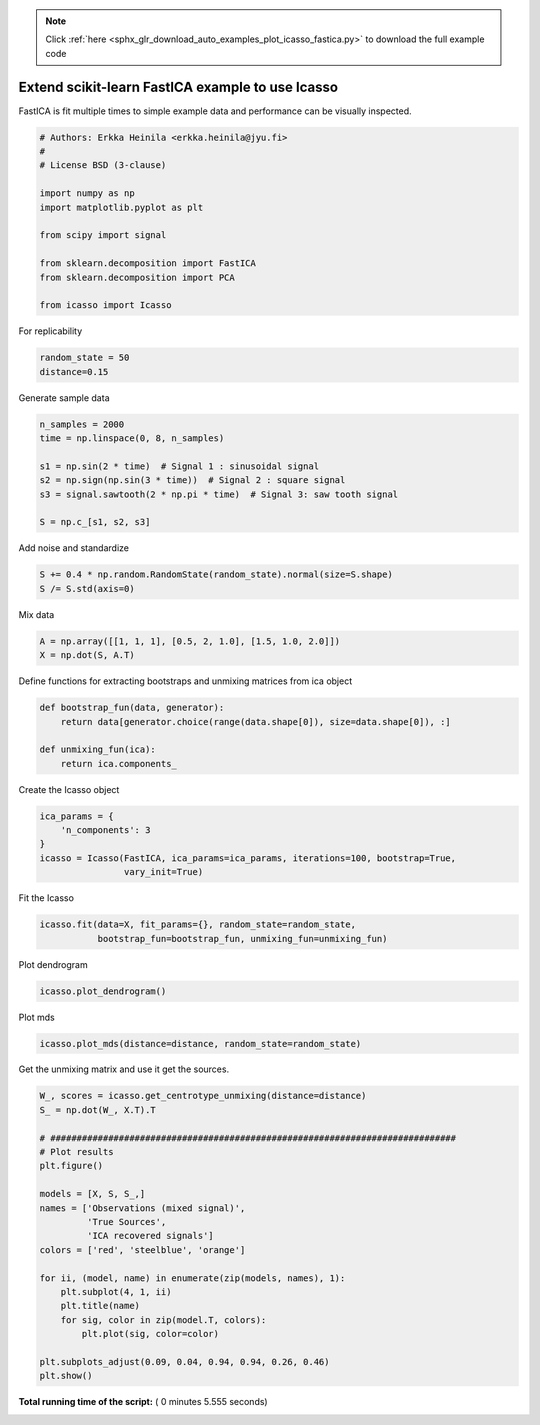 .. note::
    :class: sphx-glr-download-link-note

    Click :ref:`here <sphx_glr_download_auto_examples_plot_icasso_fastica.py>` to download the full example code
.. rst-class:: sphx-glr-example-title

.. _sphx_glr_auto_examples_plot_icasso_fastica.py:

 

.. _tut_icasso_fastica:

Extend scikit-learn FastICA example to use Icasso
=================================================

FastICA is fit multiple times to simple example data and performance can be visually inspected.



.. code-block:: python

    # Authors: Erkka Heinila <erkka.heinila@jyu.fi>
    #
    # License BSD (3-clause)

    import numpy as np
    import matplotlib.pyplot as plt

    from scipy import signal

    from sklearn.decomposition import FastICA
    from sklearn.decomposition import PCA

    from icasso import Icasso








For replicability



.. code-block:: python

    random_state = 50
    distance=0.15







Generate sample data



.. code-block:: python

    n_samples = 2000
    time = np.linspace(0, 8, n_samples)

    s1 = np.sin(2 * time)  # Signal 1 : sinusoidal signal
    s2 = np.sign(np.sin(3 * time))  # Signal 2 : square signal
    s3 = signal.sawtooth(2 * np.pi * time)  # Signal 3: saw tooth signal

    S = np.c_[s1, s2, s3]







Add noise and standardize



.. code-block:: python

    S += 0.4 * np.random.RandomState(random_state).normal(size=S.shape)
    S /= S.std(axis=0)







Mix data



.. code-block:: python

    A = np.array([[1, 1, 1], [0.5, 2, 1.0], [1.5, 1.0, 2.0]])
    X = np.dot(S, A.T)







Define functions for extracting bootstraps and unmixing matrices from ica object



.. code-block:: python

    def bootstrap_fun(data, generator): 
        return data[generator.choice(range(data.shape[0]), size=data.shape[0]), :]

    def unmixing_fun(ica): 
        return ica.components_







Create the Icasso object



.. code-block:: python

    ica_params = {
        'n_components': 3
    }
    icasso = Icasso(FastICA, ica_params=ica_params, iterations=100, bootstrap=True,
                    vary_init=True)







Fit the Icasso



.. code-block:: python

    icasso.fit(data=X, fit_params={}, random_state=random_state, 
               bootstrap_fun=bootstrap_fun, unmixing_fun=unmixing_fun)







Plot dendrogram



.. code-block:: python

    icasso.plot_dendrogram()




.. image:: /auto_examples/images/sphx_glr_plot_icasso_fastica_001.png
    :class: sphx-glr-single-img




Plot mds



.. code-block:: python

    icasso.plot_mds(distance=distance, random_state=random_state)




.. image:: /auto_examples/images/sphx_glr_plot_icasso_fastica_002.png
    :class: sphx-glr-single-img




Get the unmixing matrix and use it get the sources.



.. code-block:: python

    W_, scores = icasso.get_centrotype_unmixing(distance=distance)
    S_ = np.dot(W_, X.T).T

    # #############################################################################
    # Plot results
    plt.figure()

    models = [X, S, S_,]
    names = ['Observations (mixed signal)',
             'True Sources',
             'ICA recovered signals']
    colors = ['red', 'steelblue', 'orange']

    for ii, (model, name) in enumerate(zip(models, names), 1):
        plt.subplot(4, 1, ii)
        plt.title(name)
        for sig, color in zip(model.T, colors):
            plt.plot(sig, color=color)

    plt.subplots_adjust(0.09, 0.04, 0.94, 0.94, 0.26, 0.46)
    plt.show()



.. image:: /auto_examples/images/sphx_glr_plot_icasso_fastica_003.png
    :class: sphx-glr-single-img




**Total running time of the script:** ( 0 minutes  5.555 seconds)


.. _sphx_glr_download_auto_examples_plot_icasso_fastica.py:


.. only :: html

 .. container:: sphx-glr-footer
    :class: sphx-glr-footer-example



  .. container:: sphx-glr-download

     :download:`Download Python source code: plot_icasso_fastica.py <plot_icasso_fastica.py>`



  .. container:: sphx-glr-download

     :download:`Download Jupyter notebook: plot_icasso_fastica.ipynb <plot_icasso_fastica.ipynb>`


.. only:: html

 .. rst-class:: sphx-glr-signature

    `Gallery generated by Sphinx-Gallery <https://sphinx-gallery.readthedocs.io>`_

